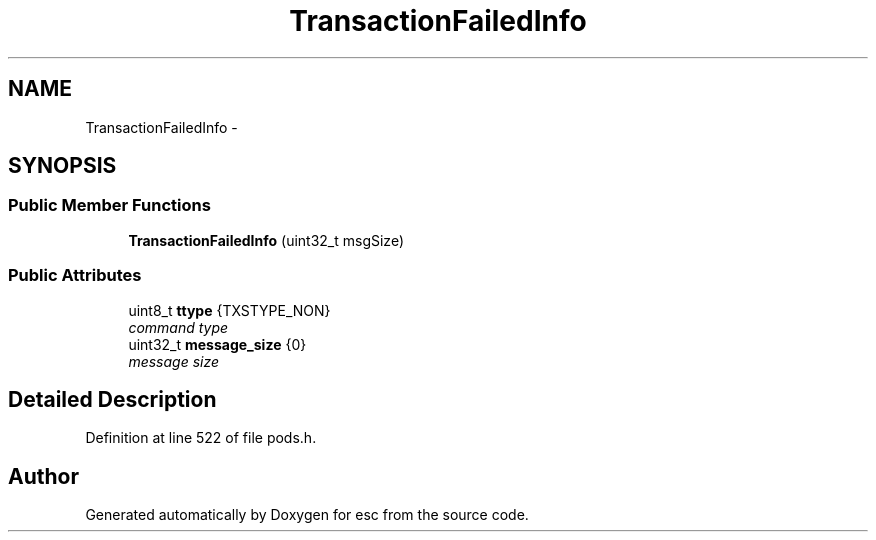 .TH "TransactionFailedInfo" 3 "Wed Jul 4 2018" "esc" \" -*- nroff -*-
.ad l
.nh
.SH NAME
TransactionFailedInfo \- 
.SH SYNOPSIS
.br
.PP
.SS "Public Member Functions"

.in +1c
.ti -1c
.RI "\fBTransactionFailedInfo\fP (uint32_t msgSize)"
.br
.in -1c
.SS "Public Attributes"

.in +1c
.ti -1c
.RI "uint8_t \fBttype\fP {TXSTYPE_NON}"
.br
.RI "\fIcommand type \fP"
.ti -1c
.RI "uint32_t \fBmessage_size\fP {0}"
.br
.RI "\fImessage size \fP"
.in -1c
.SH "Detailed Description"
.PP 
Definition at line 522 of file pods\&.h\&.

.SH "Author"
.PP 
Generated automatically by Doxygen for esc from the source code\&.
